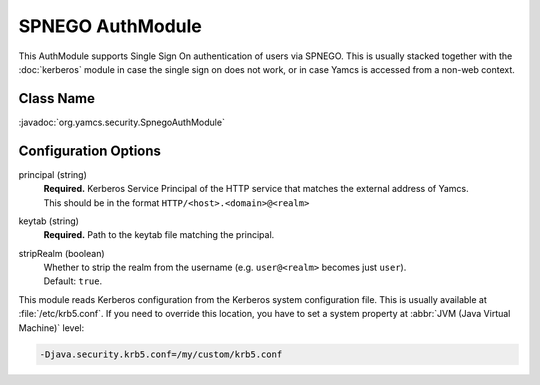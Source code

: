 SPNEGO AuthModule
=================

This AuthModule supports Single Sign On authentication of users via SPNEGO. This is usually stacked together with the :doc:`kerberos` module in case the single sign on does not work, or in case Yamcs is accessed from a non-web context.


Class Name
----------

:javadoc:`org.yamcs.security.SpnegoAuthModule`


Configuration Options
---------------------

principal (string)
    | **Required.** Kerberos Service Principal of the HTTP service that matches the external address of Yamcs.
    | This should be in the format ``HTTP/<host>.<domain>@<realm>``

keytab (string)
    | **Required.** Path to the keytab file matching the principal.

stripRealm (boolean)
    | Whether to strip the realm from the username (e.g. ``user@<realm>`` becomes just ``user``).
    | Default: ``true``.

This module reads Kerberos configuration from the Kerberos system configuration file. This is usually available at :file:`/etc/krb5.conf`. If you need to override this location, you have to set a system property at :abbr:`JVM (Java Virtual Machine)` level:

.. code-block:: text

   -Djava.security.krb5.conf=/my/custom/krb5.conf
